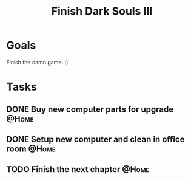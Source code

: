:PROPERTIES:
:ID:       0247b298-686f-4dba-a70e-595f155f30ed
:END:
#+title: Finish Dark Souls III
#+filetags: Project Fun
* Goals

Finish the damn game. :)

* Tasks

** DONE Buy new computer parts for upgrade                            :@Home:
** DONE Setup new computer and clean in office room                   :@Home:
** TODO Finish the next chapter                                       :@Home:
